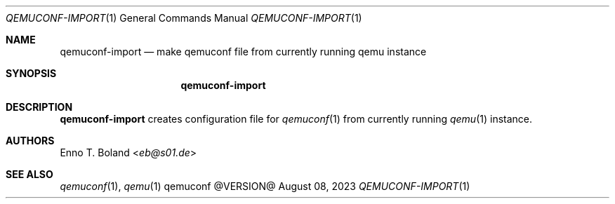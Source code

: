 .\" See LICENSE file for copyright and license details.
.Dd August 08, 2023
.Dt QEMUCONF-IMPORT 1
.Os qemuconf @VERSION@
.Sh NAME
.Nm qemuconf-import
.Nd make qemuconf file from currently running qemu instance
.Sh SYNOPSIS
.Nm
.Sh DESCRIPTION
.Nm
creates configuration file for
.Xr qemuconf 1
from currently running
.Xr qemu 1
instance.
.Sh AUTHORS
.An Enno T. Boland Aq Mt eb@s01.de
.Sh SEE ALSO
.Xr qemuconf 1 ,
.Xr qemu 1
